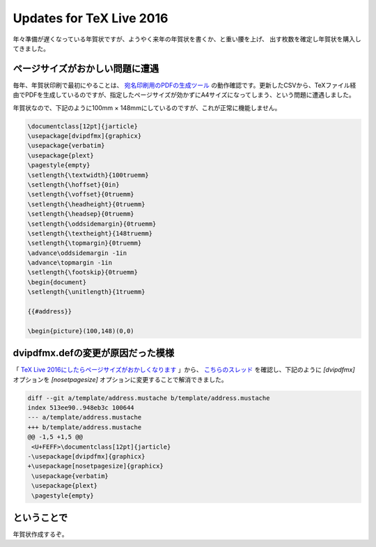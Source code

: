 Updates for TeX Live 2016
=========================

年々準備が遅くなっている年賀状ですが、ようやく来年の年賀状を書くか、と重い腰を上げ、
出す枚数を確定し年賀状を購入してきました。

ページサイズがおかしい問題に遭遇
--------------------------------

毎年、年賀状印刷で最初にやることは、 `宛名印刷用のPDFの生成ツール <https://github.com/mkouhei/Genenga>`_ の動作確認です。更新したCSVから、TeXファイル経由でPDFを生成しているのですが、指定したページサイズが効かずにA4サイズになってしまう、という問題に遭遇しました。

年賀状なので、下記のように100mm × 148mmにしているのですが、これが正常に機能しません。

.. code-block:: tex

    \documentclass[12pt]{jarticle}
    \usepackage[dvipdfmx]{graphicx}
    \usepackage{verbatim}
    \usepackage{plext}
    \pagestyle{empty}
    \setlength{\textwidth}{100truemm}
    \setlength{\hoffset}{0in}
    \setlength{\voffset}{0truemm}
    \setlength{\headheight}{0truemm}
    \setlength{\headsep}{0truemm}
    \setlength{\oddsidemargin}{0truemm}
    \setlength{\textheight}{148truemm}
    \setlength{\topmargin}{0truemm}
    \advance\oddsidemargin -1in
    \advance\topmargin -1in
    \setlength{\footskip}{0truemm}
    \begin{document}
    \setlength{\unitlength}{1truemm}
    
    {{#address}}
    
    \begin{picture}(100,148)(0,0)


dvipdfmx.defの変更が原因だった模様
----------------------------------

「 `TeX Live 2016にしたらページサイズがおかしくなります <https://oku.edu.mie-u.ac.jp/~okumura/jsclasses/>`_ 」から、 `こちらのスレッド <http://oku.edu.mie-u.ac.jp/tex/mod/forum/discuss.php?d=1971>`_ を確認し、下記のように `[dvipdfmx]` オプションを `[nosetpagesize]` オプションに変更することで解消できました。

.. code-block:: diff

    diff --git a/template/address.mustache b/template/address.mustache
    index 513ee90..948eb3c 100644
    --- a/template/address.mustache
    +++ b/template/address.mustache
    @@ -1,5 +1,5 @@
     <U+FEFF>\documentclass[12pt]{jarticle}
    -\usepackage[dvipdfmx]{graphicx}
    +\usepackage[nosetpagesize]{graphicx}
     \usepackage{verbatim}
     \usepackage{plext}
     \pagestyle{empty}

ということで
------------

年賀状作成するぞ。


.. author:: default
.. categories:: TeX
.. tags:: Genenga,dvipdfmx
.. comments::
